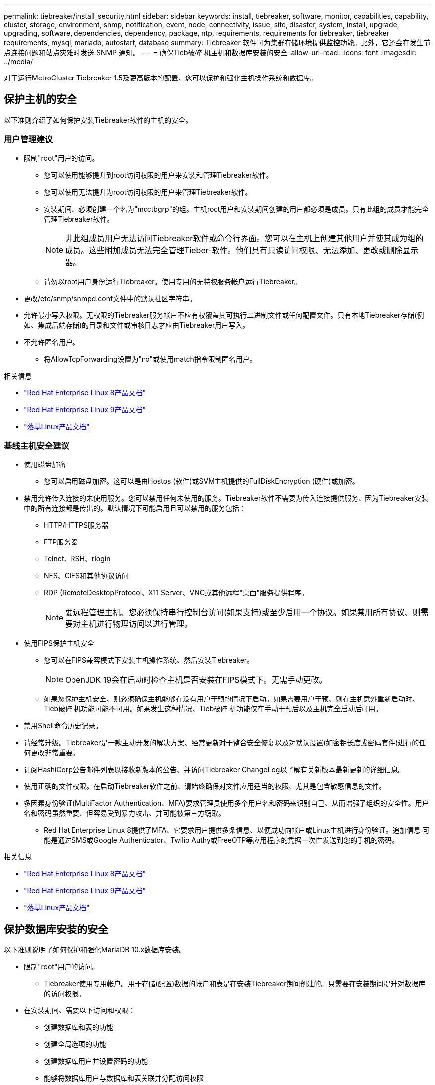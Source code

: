 ---
permalink: tiebreaker/install_security.html 
sidebar: sidebar 
keywords: install, tiebreaker, software, monitor, capabilities, capability, cluster, storage, environment, snmp, notification, event, node, connectivity, issue, site, disaster, system, install, upgrade, upgrading, software, dependencies, dependency, package, ntp, requirements, requirements for tiebreaker, tiebreaker requirements, mysql, mariadb, autostart, database 
summary: Tiebreaker 软件可为集群存储环境提供监控功能。此外，它还会在发生节点连接问题和站点灾难时发送 SNMP 通知。 
---
= 确保Tieb破碎 机主机和数据库安装的安全
:allow-uri-read: 
:icons: font
:imagesdir: ../media/


[role="lead"]
对于运行MetroCluster Tiebreaker 1.5及更高版本的配置、您可以保护和强化主机操作系统和数据库。



== 保护主机的安全

以下准则介绍了如何保护安装Tiebreaker软件的主机的安全。



=== 用户管理建议

* 限制"root"用户的访问。
+
** 您可以使用能够提升到root访问权限的用户来安装和管理Tiebreaker软件。
** 您可以使用无法提升为root访问权限的用户来管理Tiebreaker软件。
** 安装期间、必须创建一个名为"mcctbgrp"的组。主机root用户和安装期间创建的用户都必须是成员。只有此组的成员才能完全管理Tiebreaker软件。
+

NOTE: 非此组成员用户无法访问Tiebreaker软件或命令行界面。您可以在主机上创建其他用户并使其成为组的成员。这些附加成员无法完全管理Tieber-软件。他们具有只读访问权限、无法添加、更改或删除显示器。

** 请勿以root用户身份运行Tiebreaker。使用专用的无特权服务帐户运行Tiebreaker。


* 更改/etc/snmp/snmpd.conf文件中的默认社区字符串。
* 允许最小写入权限。无权限的Tiebreaker服务帐户不应有权覆盖其可执行二进制文件或任何配置文件。只有本地Tiebreaker存储(例如、集成后端存储)的目录和文件或审核日志才应由Tiebreaker用户写入。
* 不允许匿名用户。
+
** 将AllowTcpForwarding设置为"no"或使用match指令限制匿名用户。




.相关信息
* link:https://access.redhat.com/documentation/en-us/red_hat_enterprise_linux/8/["Red Hat Enterprise Linux 8产品文档"^]
* link:https://access.redhat.com/documentation/en-us/red_hat_enterprise_linux/9/["Red Hat Enterprise Linux 9产品文档"^]
* link:https://docs.rockylinux.org["落基Linux产品文档"^]




=== 基线主机安全建议

* 使用磁盘加密
+
** 您可以启用磁盘加密。这可以是由Hostos (软件)或SVM主机提供的FullDiskEncryption (硬件)或加密。


* 禁用允许传入连接的未使用服务。您可以禁用任何未使用的服务。Tiebreaker软件不需要为传入连接提供服务、因为Tiebreaker安装中的所有连接都是传出的。默认情况下可能启用且可以禁用的服务包括：
+
** HTTP/HTTPS服务器
** FTP服务器
** Telnet、RSH、rlogin
** NFS、CIFS和其他协议访问
** RDP (RemoteDesktopProtocol、X11 Server、VNC或其他远程"桌面"服务提供程序。
+

NOTE: 要远程管理主机、您必须保持串行控制台访问(如果支持)或至少启用一个协议。如果禁用所有协议、则需要对主机进行物理访问以进行管理。



* 使用FIPS保护主机安全
+
** 您可以在FIPS兼容模式下安装主机操作系统、然后安装Tiebreaker。
+

NOTE: OpenJDK 19会在启动时检查主机是否安装在FIPS模式下。无需手动更改。

** 如果您保护主机安全、则必须确保主机能够在没有用户干预的情况下启动。如果需要用户干预、则在主机意外重新启动时、Tieb破碎 机功能可能不可用。如果发生这种情况、Tieb破碎 机功能仅在手动干预后以及主机完全启动后可用。


* 禁用Shell命令历史记录。
* 请经常升级。Tiebreaker是一款主动开发的解决方案、经常更新对于整合安全修复以及对默认设置(如密钥长度或密码套件)进行的任何更改非常重要。
* 订阅HashiCorp公告邮件列表以接收新版本的公告、并访问Tiebreaker ChangeLog以了解有关新版本最新更新的详细信息。
* 使用正确的文件权限。在启动Tiebreaker软件之前、请始终确保对文件应用适当的权限、尤其是包含敏感信息的文件。
* 多因素身份验证(MultiFactor Authentication、MFA)要求管理员使用多个用户名和密码来识别自己、从而增强了组织的安全性。用户名和密码虽然重要、但容易受到暴力攻击、并可能被第三方窃取。
+
** Red Hat Enterprise Linux 8提供了MFA、它要求用户提供多条信息、以便成功向帐户或Linux主机进行身份验证。追加信息 可能是通过SMS或Google Authenticator、Twilio Authy或FreeOTP等应用程序的凭据一次性发送到您的手机的密码。




.相关信息
* link:https://access.redhat.com/documentation/en-us/red_hat_enterprise_linux/8/["Red Hat Enterprise Linux 8产品文档"^]
* link:https://access.redhat.com/documentation/en-us/red_hat_enterprise_linux/9/["Red Hat Enterprise Linux 9产品文档"^]
* link:https://docs.rockylinux.org["落基Linux产品文档"^]




== 保护数据库安装的安全

以下准则说明了如何保护和强化MariaDB 10.x数据库安装。

* 限制"root"用户的访问。
+
** Tiebreaker使用专用帐户。用于存储(配置)数据的帐户和表是在安装Tiebreaker期间创建的。只需要在安装期间提升对数据库的访问权限。


* 在安装期间、需要以下访问和权限：
+
** 创建数据库和表的功能
** 创建全局选项的功能
** 创建数据库用户并设置密码的功能
** 能够将数据库用户与数据库和表关联并分配访问权限
+

NOTE: 在Tiebreaker安装期间指定的用户帐户必须具有所有这些特权。不支持对不同任务使用多个用户帐户。



* 对数据库使用加密
+
** 支持静态数据加密。link:https://mariadb.com/docs/server/security/securing-mariadb/securing-mariadb-encryption/encryption-data-at-rest-encryption/data-at-rest-encryption-overview["详细了解空闲数据加密"^]
** 传输中的数据未加密。传输中的数据使用本地"SOCs"文件连接。
** MariaDB的FIPS兼容性—您不需要在数据库上启用FIPS兼容性。在FIPS兼容模式下安装主机即可。
+
link:https://www.mysql.com/products/enterprise/tde.html["了解MySQL企业级透明数据加密(TDE)"^]

+

NOTE: 在安装TiebrAKER软件之前、必须启用加密设置。





.相关信息
* 数据库用户管理
+
link:https://dev.mysql.com/doc/refman/8.0/en/access-control.html["访问控制和帐户管理"^]

* 保护数据库的安全
+
link:https://dev.mysql.com/doc/refman/8.0/en/security-against-attack.html["使MySQL安全防范攻击者攻击"^]

+
link:https://mariadb.com/docs/server/security/securing-mariadb["保护MariaDB的安全"^]

* 保护存储安装的安全
+
link:https://developer.hashicorp.com/vault/tutorials/operations/production-hardening/["生产强化"^]


